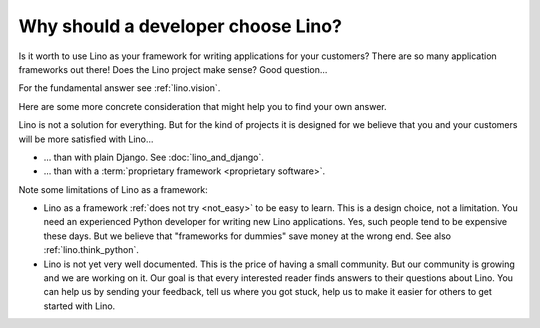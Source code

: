 .. _lino.dev.why:

====================================
Why should a developer choose Lino?
====================================

Is it worth to use Lino as your framework for writing applications for your
customers? There are so many application frameworks out there! Does the Lino
project make sense? Good question...

For the fundamental answer see :ref:`lino.vision`.

Here are some more concrete consideration that might help you to find your own
answer.

Lino is not a solution for everything. But for the kind of projects it is
designed for we believe that you and your customers will be more satisfied with
Lino...

- ... than with plain Django. See :doc:`lino_and_django`.

- ... than with a :term:`proprietary framework <proprietary software>`.

Note some limitations of Lino as a framework:

- Lino as a framework :ref:`does not try <not_easy>` to be easy to
  learn. This is a design choice, not a limitation.  You need an
  experienced Python developer for writing new Lino applications.
  Yes, such people tend to be expensive these days.
  But we believe that "frameworks for dummies" save money at the wrong
  end.  See also :ref:`lino.think_python`.

- Lino is not yet very well documented. This is the price of having a small
  community.
  But our community is growing and we are working on it.
  Our goal is that every interested reader finds answers to their
  questions about Lino.  You can help us by sending your feedback,
  tell us where you got stuck, help us to make it easier for others to
  get started with Lino.
